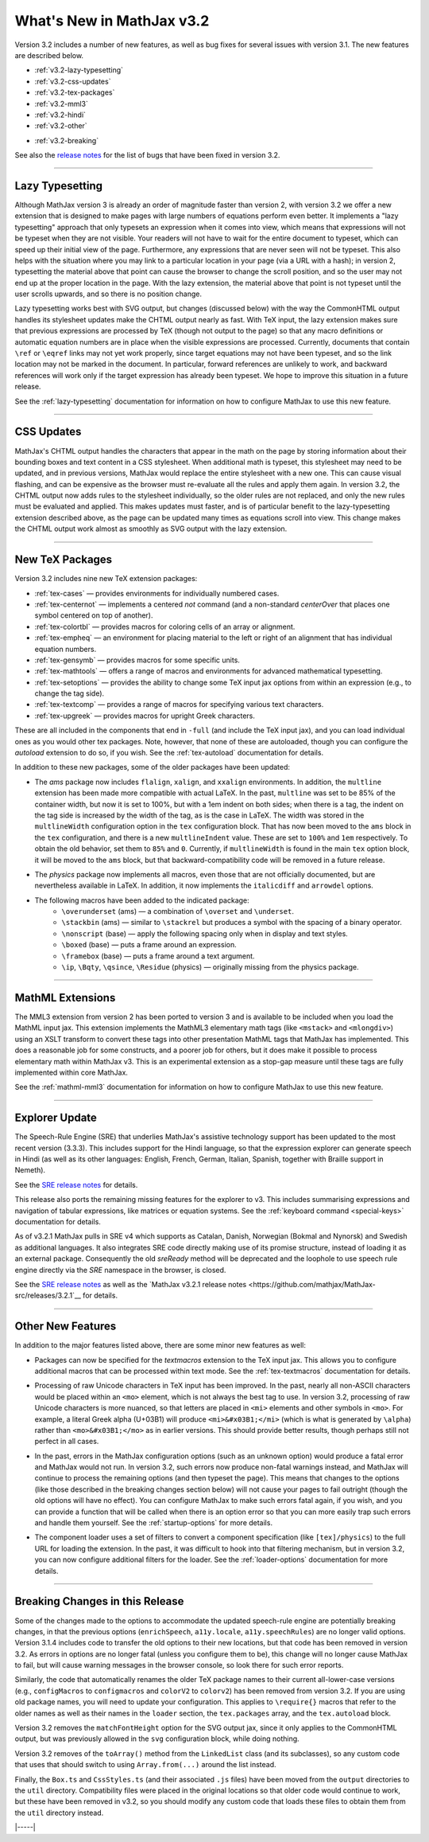 .. _whats-new-3.2:

##########################
What's New in MathJax v3.2
##########################

Version 3.2 includes a number of new features, as well as bug fixes
for several issues with version 3.1.  The new features are described
below.

* :ref:`v3.2-lazy-typesetting`
* :ref:`v3.2-css-updates`
* :ref:`v3.2-tex-packages`
* :ref:`v3.2-mml3`
* :ref:`v3.2-hindi`
* :ref:`v3.2-other`

..

* :ref:`v3.2-breaking`


See also the `release notes
<https://github.com/mathjax/MathJax-src/releases/tag/3.2.0#bugs>`__
for the list of bugs that have been fixed in version 3.2.


------

.. _v3.2-lazy-typesetting:

Lazy Typesetting
================

Although MathJax version 3 is already an order of magnitude faster
than version 2, with version 3.2 we offer a new extension that is
designed to make pages with large numbers of equations perform even
better.  It implements a "lazy typesetting" approach that only
typesets an expression when it comes into view, which means that
expressions will not be typeset when they are not visible.  Your
readers will not have to wait for the entire document to typeset,
which can speed up their initial view of the page.  Furthermore, any
expressions that are never seen will not be typeset.  This also helps
with the situation where you may link to a particular location in your
page (via a URL with a hash); in version 2, typesetting the material
above that point can cause the browser to change the scroll position,
and so the user may not end up at the proper location in the page.
With the lazy extension, the material above that point is not typeset
until the user scrolls upwards, and so there is no position change.

Lazy typesetting works best with SVG output, but changes (discussed
below) with the way the CommonHTML output handles its stylesheet
updates make the CHTML output nearly as fast.  With TeX input, the
lazy extension makes sure that previous expressions are processed by
TeX (though not output to the page) so that any macro definitions or
automatic equation numbers are in place when the visible expressions
are processed.  Currently, documents that contain ``\ref`` or ``\eqref``
links may not yet work properly, since target equations may not have
been typeset, and so the link location may not be marked in the
document.  In particular, forward references are unlikely to work, and
backward references will work only if the target expression has
already been typeset.  We hope to improve this situation in a future
release.

See the :ref:`lazy-typesetting` documentation for information on how
to configure MathJax to use this new feature.

-----

.. _v3.2-css-updates:

CSS Updates
===========

MathJax's CHTML output handles the characters that appear in the math
on the page by storing information about their bounding boxes and text
content in a CSS stylesheet.  When additional math is typeset, this
stylesheet may need to be updated, and in previous versions, MathJax
would replace the entire stylesheet with a new one.  This can cause
visual flashing, and can be expensive as the browser must re-evaluate
all the rules and apply them again.  In version 3.2, the CHTML output
now adds rules to the stylesheet individually, so the older rules are
not replaced, and only the new rules must be evaluated and applied.
This makes updates must faster, and is of particular benefit to the
lazy-typesetting extension described above, as the page can be updated
many times as equations scroll into view.  This change makes the CHTML
output work almost as smoothly as SVG output with the lazy extension.

-----

.. _v3.2-tex-packages:

New TeX Packages
================

Version 3.2 includes nine new TeX extension packages:

* :ref:`tex-cases` — provides environments for individually numbered cases.
* :ref:`tex-centernot` — implements a centered `\not` command (and a non-standard `\centerOver` that places one symbol centered on top of another).
* :ref:`tex-colortbl` — provides macros for coloring cells of an array or alignment.
* :ref:`tex-empheq` — an environment for placing material to the left or right of an alignment that has individual equation numbers.
* :ref:`tex-gensymb` — provides macros for some specific units.
* :ref:`tex-mathtools` — offers a range of macros and environments for advanced mathematical typesetting.
* :ref:`tex-setoptions` — provides the ability to change some TeX input jax options from within an expression (e.g., to change the tag side).
* :ref:`tex-textcomp` — provides a range of macros for specifying various text characters.
* :ref:`tex-upgreek` — provides macros for upright Greek characters.

These are all included in the components that end in ``-full`` (and
include the TeX input jax), and you can load individual ones as you
would other tex packages.  Note, however, that none of these are
autoloaded, though you can configure the `autoload` extension to do
so, if you wish.  See the :ref:`tex-autoload` documentation for details.

In addition to these new packages, some of the older packages have been updated:

* The `ams` package now includes ``flalign``, ``xalign``, and ``xxalign``
  environments.  In addition, the ``multline`` extension has been made
  more compatible with actual LaTeX.  In the past, ``multline`` was set
  to be 85% of the container width, but now it is set to 100%, but
  with a 1em indent on both sides; when there is a tag, the indent on
  the tag side is increased by the width of the tag, as is the case in
  LaTeX.  The width was stored in the ``multlineWidth`` configuration
  option in the ``tex`` configuration block.  That has now been moved to
  the ``ams`` block in the ``tex`` configuration, and there is a new
  ``multlineIndent`` value.  These are set to ``100%`` and ``1em``
  respectively.  To obtain the old behavior, set them to ``85%`` and
  ``0``.  Currently, if ``multlineWidth`` is found in the main ``tex``
  option block, it will be moved to the ``ams`` block, but that
  backward-compatibility code will be removed in a future release.

..

* The `physics` package now implements all macros, even those that are
  not officially documented, but are nevertheless available in LaTeX.
  In addition, it now implements the ``italicdiff`` and ``arrowdel``
  options.

..

* The following macros have been added to the indicated package:
    * ``\overunderset`` (ams) — a combination of ``\overset`` and ``\underset``.
    * ``\stackbin`` (ams) — similar to ``\stackrel`` but produces a symbol with the spacing of a binary operator.
    * ``\nonscript`` (base) — apply the following spacing only when in display and text styles.
    * ``\boxed`` (base) — puts a frame around an expression.
    * ``\framebox`` (base) — puts a frame around a text argument.
    * ``\ip``, ``\Bqty``, ``\qsince``, ``\Residue`` (physics) — originally missing from the physics package.

-----

.. _v3.2-mml3:

MathML Extensions
=================

The MML3 extension from version 2 has been ported to version 3 and is
available to be included when you load the MathML input jax.  This
extension implements the MathML3 elementary math tags (like ``<mstack>``
and ``<mlongdiv>``) using an XSLT transform to convert these tags into
other presentation MathML tags that MathJax has implemented.  This
does a reasonable job for some constructs, and a poorer job for
others, but it does make it possible to process elementary math within
MathJax v3.  This is an experimental extension as a stop-gap measure
until these tags are fully implemented within core MathJax.

See the :ref:`mathml-mml3` documentation for information on how to
configure MathJax to use this new feature.

-----

.. _v3.2-hindi:

Explorer Update
===============

The Speech-Rule Engine (SRE) that underlies MathJax's assistive
technology support has been updated to the most recent version
(3.3.3).  This includes support for the Hindi language, so that the
expression explorer can generate speech in Hindi (as well as its other
languages: English, French, German, Italian, Spanish, together with
Braille support in Nemeth).

See the `SRE release notes <https://github.com/zorkow/speech-rule-engine/releases>`__ for details.

This release also ports the remaining missing features for the
explorer to v3.  This includes summarising expressions and navigation
of tabular expressions, like matrices or equation systems.  See the
:ref:`keyboard command <special-keys>` documentation for details.

.. _v3.2.1-sre:

As of v3.2.1 MathJax pulls in SRE v4 which supports as Catalan, Danish,
Norwegian (Bokmal and Nynorsk) and Swedish as additional languages. It also
integrates SRE code directly making use of its promise structure, instead of
loading it as an external package. Consequently the old `sreReady` method will
be deprecated and the loophole to use speech rule engine directly via the `SRE`
namespace in the browser, is closed.

See the `SRE release notes
<https://github.com/zorkow/speech-rule-engine/releases/v4.0.0>`__ as well as the
`MathJax v3.2.1 release notes
<https://github.com/mathjax/MathJax-src/releases/3.2.1`__ for details.

-----

.. _v3.2-other:

Other New Features
==================

In addition to the major features listed above, there are some minor new features as well:

* Packages can now be specified for the `textmacros` extension to the
  TeX input jax.  This allows you to configure additional macros that
  can be processed within text mode.  See the :ref:`tex-textmacros`
  documentation for details.

..

* Processing of raw Unicode characters in TeX input has been improved.
  In the past, nearly all non-ASCII characters would be placed within
  an ``<mo>`` element, which is not always the best tag to use.  In
  version 3.2, processing of raw Unicode characters is more nuanced,
  so that letters are placed in ``<mi>`` elements and other symbols in
  ``<mo>``.  For example, a literal Greek alpha (U+03B1) will produce
  ``<mi>&#x03B1;</mi>`` (which is what is generated by ``\alpha``) rather
  than ``<mo>&#x03B1;</mo>`` as in earlier versions.  This should
  provide better results, though perhaps still not perfect in all
  cases.

..

* In the past, errors in the MathJax configuration options (such as an
  unknown option) would produce a fatal error and MathJax would not
  run.  In version 3.2, such errors now produce non-fatal warnings
  instead, and MathJax will continue to process the remaining options
  (and then typeset the page).  This means that changes to the options
  (like those described in the breaking changes section below)
  will not cause your pages to fail outright (though the old options
  will have no effect).  You can configure MathJax to make such errors
  fatal again, if you wish, and you can provide a function that will
  be called when there is an option error so that you can more easily
  trap such errors and handle them yourself.  See the :ref:`startup-options`
  for more details.

..

* The component loader uses a set of filters to convert a component
  specification (like ``[tex]/physics``) to the full URL for loading the
  extension.  In the past, it was difficult to hook into that
  filtering mechanism, but in version 3.2, you can now configure
  additional filters for the loader.  See the :ref:`loader-options`
  documentation for more details.

-----

.. _v3.2-breaking:

Breaking Changes in this Release
================================

Some of the changes made to the options to accommodate the updated
speech-rule engine are potentially breaking changes, in that the
previous options (``enrichSpeech``, ``a11y.locale``, ``a11y.speechRules``)
are no longer valid options.  Version 3.1.4 includes code to transfer
the old options to their new locations, but that code has been removed
in version 3.2.  As errors in options are no longer fatal (unless you
configure them to be), this change will no longer cause MathJax to
fail, but will cause warning messages in the browser console, so look
there for such error reports.

Similarly, the code that automatically renames the older TeX package
names to their current all-lower-case versions (e.g., ``configMacros``
to ``configmacros`` and ``colorV2`` to ``colorv2``) has been removed from
version 3.2.  If you are using old package names, you will need to
update your configuration.  This applies to ``\require{}`` macros that
refer to the older names as well as their names in the ``loader``
section, the ``tex.packages`` array, and the ``tex.autoload`` block.

Version 3.2 removes the ``matchFontHeight`` option for the SVG output
jax, since it only applies to the CommonHTML output, but was
previously allowed in the ``svg`` configuration block, while doing
nothing.

Version 3.2 removes of the ``toArray()`` method from the ``LinkedList``
class (and its subclasses), so any custom code that uses that should
switch to using ``Array.from(...)`` around the list instead.

Finally, the ``Box.ts`` and ``CssStyles.ts`` (and their associated ``.js``
files) have been moved from the ``output`` directories to the ``util``
directory.  Compatibility files were placed in the original locations
so that older code would continue to work, but these have been removed
in v3.2, so you should modify any custom code that loads these files
to obtain them from the ``util`` directory instead.



|-----|
